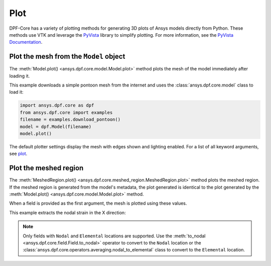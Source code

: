 .. _user_guide_plotting:

====
Plot
====
DPF-Core has a variety of plotting methods for generating 3D plots of
Ansys models directly from Python. These methods use VTK and leverage
the `PyVista <https://github.com/pyvista/pyvista>`_ library to
simplify plotting. For more information, see the `PyVista Documentation
<https://docs.pyvista.org>`_.


Plot the mesh from the ``Model`` object
---------------------------------------
The :meth:`Model.plot() <ansys.dpf.core.model.Model.plot>` method
plots the mesh of the model immediately after loading it.

This example downloads a simple pontoon mesh from the internet and uses the
:class:`ansys.dpf.core.model` class to load it:

.. code-block:: python

    import ansys.dpf.core as dpf
    from ansys.dpf.core import examples
    filename = examples.download_pontoon()
    model = dpf.Model(filename)
    model.plot()

.. image:: ../images/plotting/pontoon.png

The default plotter settings display the mesh with edges shown and
lighting enabled. For a list of all keyword arguments, see 
`plot <https://docs.pyvista.org/plotting/plotting.html?highlight=plot#pyvista.plot>`_.


Plot the meshed region
-----------------------
The :meth:`MeshedRegion.plot() <ansys.dpf.core.meshed_region.MeshedRegion.plot>` 
method plots the meshed region. If the meshed region is generated from the model's 
metadata, the plot generated is identical to the plot generated by the
:meth:`Model.plot() <ansys.dpf.core.model.Model.plot>` method.

.. code-block:: python
    :caption: Plot the meshed region

    mesh = model.metadata.meshed_region
    mesh.plot()

.. image:: ../images/plotting/pontoon.png

When a field is provided as the first argument, the mesh is plotted 
using these values.

This example extracts the nodal strain in the X direction:

.. code-block:: python
    :caption: First, extract the X component strain

    strain = model.results.elastic_strain()
    fields = strain.outputs.fields_container()
    field = fields.select_component(0)[0]
    print(field)

.. code-block::
    :caption: out

    DPF elastic_strain_1.s0 Field
      Location: ElementalNodal
      Unit:
      8640 entities
      Data:1 components and 69120 elementary data

.. code-block::
    :caption: This ElementalNodal strain must be converted to nodal strain for
    it to be plotted.

    nodal_field = field.to_nodal()
    mesh.plot(nodal_field)

.. image:: ../images/plotting/pontoon_strain.png

.. note::

   Only fields with  ``Nodal`` and ``Elemental`` locations are
   supported. Use the :meth:`to_nodal <ansys.dpf.core.field.Field.to_nodal>`
   operator to convert to the ``Nodal`` location or the
   :class:`ansys.dpf.core.operators.averaging.nodal_to_elemental` 
   class to convert to the ``Elemental`` location.
